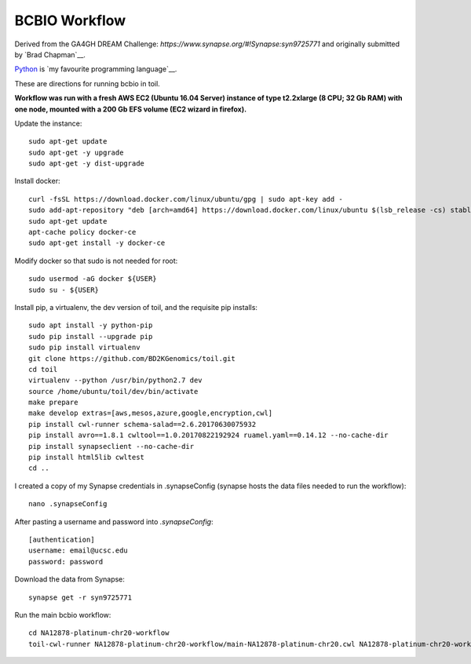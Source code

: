 BCBIO Workflow
==============

Derived from the GA4GH DREAM Challenge: `https://www.synapse.org/#!Synapse:syn9725771` and originally submitted by `Brad Chapman`__.

.. _Brad Chapman: http://www.python.org/https://github.com/chapmanb

Python_ is `my favourite
programming language`__.

.. _Python: http://www.python.org/

__ Python_ 

These are directions for running bcbio in toil.

**Workflow was run with a fresh AWS EC2 (Ubuntu 16.04 Server) instance of type t2.2xlarge (8 CPU; 32 Gb RAM) with one node, mounted with a 200 Gb EFS volume (EC2 wizard in firefox).**

Update the instance::

    sudo apt-get update
    sudo apt-get -y upgrade
    sudo apt-get -y dist-upgrade

Install docker::

    curl -fsSL https://download.docker.com/linux/ubuntu/gpg | sudo apt-key add -
    sudo add-apt-repository "deb [arch=amd64] https://download.docker.com/linux/ubuntu $(lsb_release -cs) stable"
    sudo apt-get update
    apt-cache policy docker-ce
    sudo apt-get install -y docker-ce

Modify docker so that sudo is not needed for root::

    sudo usermod -aG docker ${USER}
    sudo su - ${USER}

Install pip, a virtualenv, the dev version of toil, and the requisite pip installs::

    sudo apt install -y python-pip
    sudo pip install --upgrade pip
    sudo pip install virtualenv
    git clone https://github.com/BD2KGenomics/toil.git
    cd toil
    virtualenv --python /usr/bin/python2.7 dev
    source /home/ubuntu/toil/dev/bin/activate
    make prepare
    make develop extras=[aws,mesos,azure,google,encryption,cwl]
    pip install cwl-runner schema-salad==2.6.20170630075932 
    pip install avro==1.8.1 cwltool==1.0.20170822192924 ruamel.yaml==0.14.12 --no-cache-dir
    pip install synapseclient --no-cache-dir
    pip install html5lib cwltest
    cd ..

I created a copy of my Synapse credentials in .synapseConfig (synapse hosts the data files needed to run the workflow)::

    nano .synapseConfig

After pasting a username and password into `.synapseConfig`::

    [authentication]
    username: email@ucsc.edu
    password: password

Download the data from Synapse::

    synapse get -r syn9725771

Run the main bcbio workflow::

    cd NA12878-platinum-chr20-workflow
    toil-cwl-runner NA12878-platinum-chr20-workflow/main-NA12878-platinum-chr20.cwl NA12878-platinum-chr20-workflow/main-NA12878-platinum-chr20-samples.json
